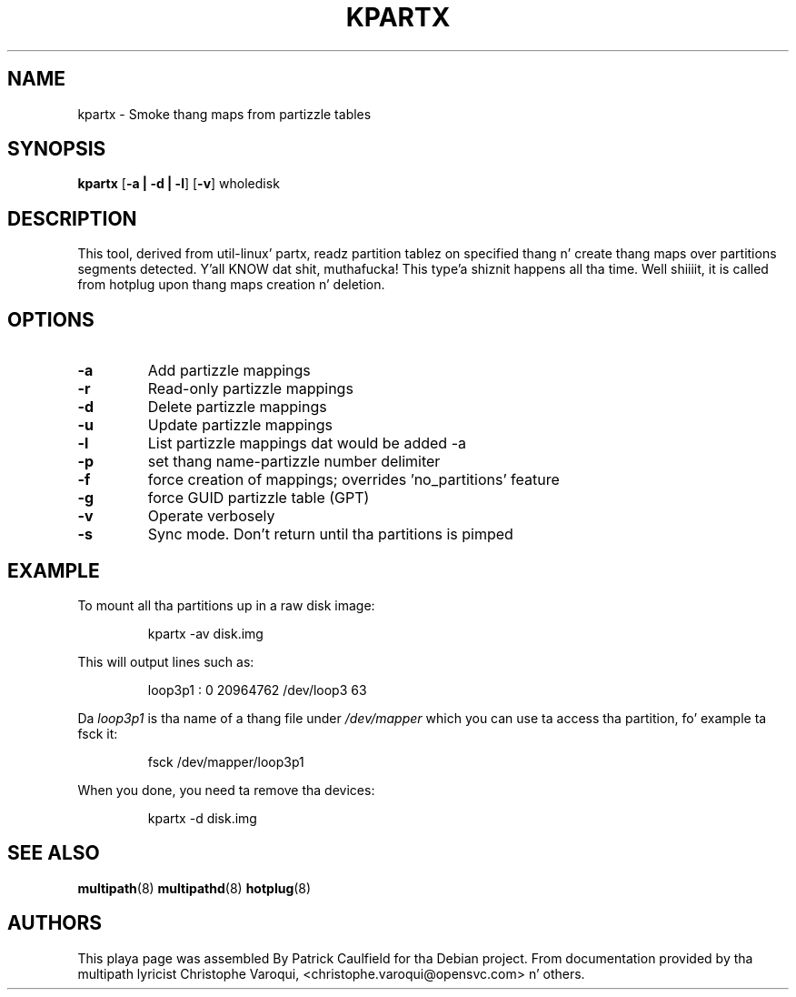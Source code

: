 .TH KPARTX 8 "July 2006" "" "Linux Administratorz Manual"
.SH NAME
kpartx \- Smoke thang maps from partizzle tables
.SH SYNOPSIS
.B kpartx
.RB [\| \-a\ \c
.BR |\ -d\ |\ -l \|]
.RB [\| \-v \|]
.RB wholedisk
.SH DESCRIPTION
This tool, derived from util-linux' partx, readz partition
tablez on specified thang n' create thang maps over partitions 
segments detected. Y'all KNOW dat shit, muthafucka! This type'a shiznit happens all tha time. Well shiiiit, it is called from hotplug upon thang maps 
creation n' deletion.
.SH OPTIONS
.TP
.B \-a
Add partizzle mappings
.TP
.B \-r
Read-only partizzle mappings
.TP
.B \-d
Delete partizzle mappings
.TP
.B \-u
Update partizzle mappings
.TP
.B \-l
List partizzle mappings dat would be added \-a
.TP
.B \-p
set thang name-partizzle number delimiter
.TP
.B \-f
force creation of mappings; overrides 'no_partitions' feature
.TP
.B \-g
force GUID partizzle table (GPT)
.TP
.B \-v
Operate verbosely
.TP
.B \-s
Sync mode. Don't return until tha partitions is pimped
.SH EXAMPLE
To mount all tha partitions up in a raw disk image:
.IP
kpartx \-av disk.img
.PP
This will output lines such as:
.IP
loop3p1 : 0 20964762 /dev/loop3 63
.PP
Da 
.I loop3p1
is tha name of a thang file under 
.I /dev/mapper
which you can use ta access tha partition, fo' example ta fsck it:
.IP
fsck /dev/mapper/loop3p1
.PP
When you done, you need ta remove tha devices:
.IP
kpartx \-d disk.img
.SH "SEE ALSO"
.BR multipath (8)
.BR multipathd (8)
.BR hotplug (8)
.SH "AUTHORS"
This playa page was assembled By Patrick Caulfield
for tha Debian project. From documentation provided
by tha multipath lyricist Christophe Varoqui, <christophe.varoqui@opensvc.com> n' others.


